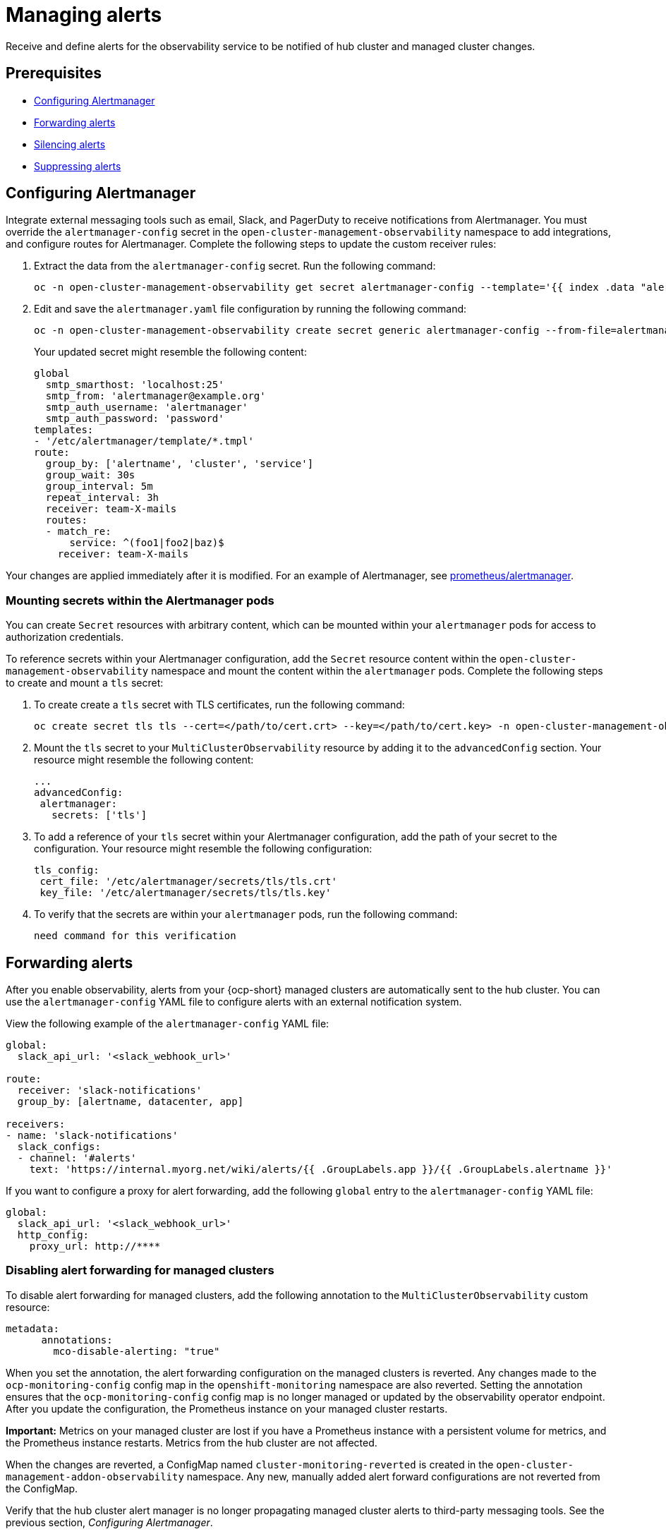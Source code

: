 [#observability-alerts]
= Managing alerts

Receive and define alerts for the observability service to be notified of hub cluster and managed cluster changes.

[#alert-prereqs]
== Prerequisites

//are there any prerequsites that we should mention? What is the required access level? Cluster administrator?

- <<configuring-alertmanager,Configuring Alertmanager>>
- <<forward-alerts,Forwarding alerts>>
- <<silence-alerts,Silencing alerts>>
- <<supress-alerts,Suppressing alerts>>

[#configuring-alertmanager]
== Configuring Alertmanager

Integrate external messaging tools such as email, Slack, and PagerDuty to receive notifications from Alertmanager. You must override the `alertmanager-config` secret in the `open-cluster-management-observability` namespace to add integrations, and configure routes for Alertmanager. Complete the following steps to update the custom receiver rules:

. Extract the data from the `alertmanager-config` secret. Run the following command:

+
[source,bash]
----
oc -n open-cluster-management-observability get secret alertmanager-config --template='{{ index .data "alertmanager.yaml" }}' |base64 -d > alertmanager.yaml
----

. Edit and save the `alertmanager.yaml` file configuration by running the following command:

+
[source,bash]
----
oc -n open-cluster-management-observability create secret generic alertmanager-config --from-file=alertmanager.yaml --dry-run -o=yaml |  oc -n open-cluster-management-observability replace secret --filename=-
----
+
Your updated secret might resemble the following content:

+
[source,yaml]
----
global
  smtp_smarthost: 'localhost:25'
  smtp_from: 'alertmanager@example.org'
  smtp_auth_username: 'alertmanager'
  smtp_auth_password: 'password'
templates: 
- '/etc/alertmanager/template/*.tmpl'
route:
  group_by: ['alertname', 'cluster', 'service']
  group_wait: 30s
  group_interval: 5m
  repeat_interval: 3h 
  receiver: team-X-mails
  routes:
  - match_re:
      service: ^(foo1|foo2|baz)$
    receiver: team-X-mails
----

Your changes are applied immediately after it is modified. For an example of Alertmanager, see link:https://github.com/prometheus/alertmanager/blob/master/doc/examples/simple.yml[prometheus/alertmanager].

[#mount-secrets-alertmanager]
=== Mounting secrets within the Alertmanager pods

You can create `Secret` resources with arbitrary content, which can be mounted within your `alertmanager` pods for access to authorization credentials.

To reference secrets within your Alertmanager configuration, add the `Secret` resource content within the `open-cluster-management-observability` namespace and mount the content within the `alertmanager` pods. Complete the following steps to create and mount a `tls` secret:

. To create create a `tls` secret with TLS certificates, run the following command:

+
[source,bash]
----
oc create secret tls tls --cert=</path/to/cert.crt> --key=</path/to/cert.key> -n open-cluster-management-observability
----

. Mount the `tls` secret to your `MultiClusterObservability` resource by adding it to the `advancedConfig` section. Your resource might resemble the following content:

+
[source,yaml]
----
...
advancedConfig: 
 alertmanager: 
   secrets: ['tls']
----

. To add a reference of your `tls` secret within your Alertmanager configuration, add the path of your secret to the configuration. Your resource might resemble the following configuration:

+
[source,yaml]
----
tls_config: 
 cert_file: '/etc/alertmanager/secrets/tls/tls.crt'
 key_file: '/etc/alertmanager/secrets/tls/tls.key'
----

. To verify that the secrets are within your `alertmanager` pods, run the following command:

+
[source,bash]
----
need command for this verification
----

[#forward-alerts]
== Forwarding alerts

After you enable observability, alerts from your {ocp-short} managed clusters are automatically sent to the hub cluster. You can use the `alertmanager-config` YAML file to configure alerts with an external notification system. 

View the following example of the `alertmanager-config` YAML file:

[source,yaml]
----
global:
  slack_api_url: '<slack_webhook_url>'

route:
  receiver: 'slack-notifications'
  group_by: [alertname, datacenter, app]

receivers:
- name: 'slack-notifications'
  slack_configs:
  - channel: '#alerts'
    text: 'https://internal.myorg.net/wiki/alerts/{{ .GroupLabels.app }}/{{ .GroupLabels.alertname }}'
----

If you want to configure a proxy for alert forwarding, add the following `global` entry to the `alertmanager-config` YAML file:

[source,yaml]
----
global:
  slack_api_url: '<slack_webhook_url>'
  http_config:
    proxy_url: http://****
----

[#disabling-forward-alerts]
=== Disabling alert forwarding for managed clusters

To disable alert forwarding for managed clusters, add the following annotation to the `MultiClusterObservability` custom resource:

[source,yaml]
----
metadata:
      annotations:
        mco-disable-alerting: "true"
----

When you set the annotation, the alert forwarding configuration on the managed clusters is reverted. Any changes made to the `ocp-monitoring-config` config map in the `openshift-monitoring` namespace are also reverted. Setting the annotation ensures that the `ocp-monitoring-config` config map is no longer managed or updated by the observability operator endpoint. After you update the configuration, the Prometheus instance on your managed cluster restarts.

*Important:* Metrics on your managed cluster are lost if you have a Prometheus instance with a persistent volume for metrics, and the Prometheus instance restarts. Metrics from the hub cluster are not affected.

When the changes are reverted, a ConfigMap named `cluster-monitoring-reverted` is created in the `open-cluster-management-addon-observability` namespace. Any new, manually added alert forward configurations are not reverted from the ConfigMap. 

Verify that the hub cluster alert manager is no longer propagating managed cluster alerts to third-party messaging tools. See the previous section, _Configuring Alertmanager_.

[#silence-alerts]
== Silencing alerts

Add alerts that you do not want to receive. You can silence alerts by the alert name, match label, or time duration. After you add the alert that you want to silence, an ID is created. Your ID for your silenced alert might resemble the following string, `d839aca9-ed46-40be-84c4-dca8773671da`.

Continue reading for ways to silence alerts:

- To silence a {acm-short} alert, you must have access to the `alertmanager-main` pod in the `open-cluster-management-observability` namespace. For example, enter the following command in the pod terminal to silence `SampleAlert`:

+
[source,bash]
----
amtool silence add --alertmanager.url="http://localhost:9093" --author="user" --comment="Silencing sample alert" alertname="SampleAlert"
----

- Silence an alert by using multiple match labels. The following command uses `match-label-1` and `match-label-2`:

+
[source,bash]
----
amtool silence add --alertmanager.url="http://localhost:9093" --author="user" --comment="Silencing sample alert" <match-label-1>=<match-value-1> <match-label-2>=<match-value-2>
----

- If you want to silence an alert for a specific period of time, use the `--duration` flag. Run the following command to silence the `SampleAlert` for an hour:

+
[source,bash]
----
amtool silence add --alertmanager.url="http://localhost:9093" --author="user" --comment="Silencing sample alert" --duration="1h" alertname="SampleAlert"
----
+
You can also specify a start or end time for the silenced alert. Enter the following command to silence the `SampleAlert` at a specific start time:

+
[source,bash]
----
amtool silence add --alertmanager.url="http://localhost:9093" --author="user" --comment="Silencing sample alert" --start="2023-04-14T15:04:05-07:00" alertname="SampleAlert"
----

- To view all silenced alerts that are created, run the following command:

+
[source,bash]
----
amtool silence --alertmanager.url="http://localhost:9093"
----

- If you no longer want an alert to be silenced, end the silencing of the alert by running the following command:

+
[source,bash]
----
amtool silence expire --alertmanager.url="http://localhost:9093" "d839aca9-ed46-40be-84c4-dca8773671da"
----

- To end the silencing of all alerts, run the following command:

+
[source,bash]
----
amtool silence expire --alertmanager.url="http://localhost:9093" $(amtool silence query --alertmanager.url="http://localhost:9093" -q) 
----

[#migrating-observability-storage]
=== Migrating observability storage

If you use alert silencers, you can migrate observability storage while retaining the silencers from its earlier state. To do this, migrate your {acm-short} observability storage by creating new `StatefulSets` and `PersistentVolumes` (PV) resources that use your chosen `StorageClass` resource. 

*Note:* The storage for PVs is different from the object storage used to store the metrics collected from your clusters.  

When you use `StatefulSets` and PVs to migrate your observability data to new storage, it stores the following data components:

- *Observatorium or Thanos:* Receives data then uploads it to object storage. Some of its components store data in PVs. For this data, the Observatorium or Thanos automatically regenerates the object storage on a startup, so there is no consequence if you lose this data.  
- *Alertmanager:* Only stores silenced alerts. If you want to keep these silenced alerts, you must migrate that data to the new PV. 

To migrate your observability storage, complete the following steps:

. In the `MultiClusterObservability`, set the `.spec.storageConfig.storageClass` field to the new storage class. 
. To ensure the data of the earlier `PersistentVolumes` is retained even when you delete the `PersistentVolumeClaim`, go to all your existing `PersistentVolumes`.
. Change the `reclaimPolicy` to `"Retain": `oc patch pv <your-pv-name> -p '{"spec":{"persistentVolumeReclaimPolicy":"Retain"}}'`. 
. *Optional:* To avoid losing data, see link:https://access.redhat.com/solutions/6922821[Migrate persistent data to another Storage Class in DG 8 Operator in OCP 4].
. Delete both the `StatefulSet` and the `PersistentVolumeClaim` in the following `StatefulSet` cases:
.. `alertmanager-db-observability-alertmanager-<REPLICA_NUMBER>`
.. `data-observability-thanos-<COMPONENT_NAME>`
.. `data-observability-thanos-receive-default`
.. `data-observability-thanos-store-shard`
.. *Important:* You might need to delete, then re-create, the `MultiClusterObservability` operator pod so that you can create the new `StatefulSet`. 
. Re-create a new `PersistentVolumeClaim` with the same name but the correct `StorageClass`. 
. Create a new `PersistentVolumeClaim` referring to the old `PersistentVolume`.  
. Verify that the new `StatefulSet` and `PersistentVolumes` use the new `StorageClass` that you chose.  

[#supress-alerts]
== Suppressing alerts

Suppress {acm-short} alerts across your clusters globally that are less severe. Suppress alerts by defining an inhibition rule in the `alertmanager-config` in the `open-cluster-management-observability` namespace. 

An inhibition rule mutes an alert when there is a set of parameter matches that match another set of existing matchers. In order for the rule to take effect, both the target and source alerts must have the same label values for the label names in the `equal` list. Your `inhibit_rules` might resemble the following:

[source,yaml]
----
global:
  resolve_timeout: 1h
inhibit_rules:<1>
  - equal:
      - namespace
    source_match:<2>
      severity: critical
    target_match_re:
      severity: warning|info
----
<1> The `inhibit_rules` parameter section is defined to look for alerts in the same namespace. When a `critical` alert is initiated within a namespace and if there are any other alerts that contain the severity level `warning` or `info` in that namespace, only the `critical` alerts are routed to the Alertmanager receiver. The following alerts might be displayed when there are matches:

+
----
ALERTS{alertname="foo", namespace="ns-1", severity="critical"}
ALERTS{alertname="foo", namespace="ns-1", severity="warning"}
----
+
<2> If the value of the `source_match` and `target_match_re` parameters do not match, the alert is routed to the receiver:

+
----
ALERTS{alertname="foo", namespace="ns-1", severity="critical"}
ALERTS{alertname="foo", namespace="ns-2", severity="warning"}
----

- To view suppressed alerts in {acm-short}, enter the following command:

+
[source,bash]
----
amtool alert --alertmanager.url="http://localhost:9093" --inhibited
----

[#additional-resources-alerts]
== Additional resources

- See xref:../observability/customize_observability.adoc#customizing-observability[Customizing observability] for more details.
- For more observability topics, see xref:../observability/observe_environments_intro.adoc#observing-environments-intro[Observability service].
